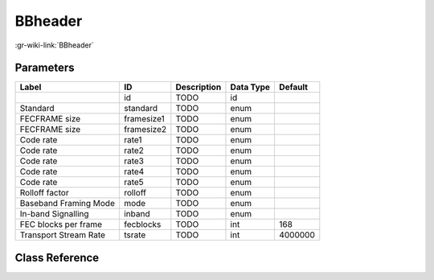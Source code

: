 --------
BBheader
--------

:gr-wiki-link:`BBheader`

Parameters
**********

+-------------------------+-------------------------+-------------------------+-------------------------+-------------------------+
|Label                    |ID                       |Description              |Data Type                |Default                  |
+=========================+=========================+=========================+=========================+=========================+
|                         |id                       |TODO                     |id                       |                         |
+-------------------------+-------------------------+-------------------------+-------------------------+-------------------------+
|Standard                 |standard                 |TODO                     |enum                     |                         |
+-------------------------+-------------------------+-------------------------+-------------------------+-------------------------+
|FECFRAME size            |framesize1               |TODO                     |enum                     |                         |
+-------------------------+-------------------------+-------------------------+-------------------------+-------------------------+
|FECFRAME size            |framesize2               |TODO                     |enum                     |                         |
+-------------------------+-------------------------+-------------------------+-------------------------+-------------------------+
|Code rate                |rate1                    |TODO                     |enum                     |                         |
+-------------------------+-------------------------+-------------------------+-------------------------+-------------------------+
|Code rate                |rate2                    |TODO                     |enum                     |                         |
+-------------------------+-------------------------+-------------------------+-------------------------+-------------------------+
|Code rate                |rate3                    |TODO                     |enum                     |                         |
+-------------------------+-------------------------+-------------------------+-------------------------+-------------------------+
|Code rate                |rate4                    |TODO                     |enum                     |                         |
+-------------------------+-------------------------+-------------------------+-------------------------+-------------------------+
|Code rate                |rate5                    |TODO                     |enum                     |                         |
+-------------------------+-------------------------+-------------------------+-------------------------+-------------------------+
|Rolloff factor           |rolloff                  |TODO                     |enum                     |                         |
+-------------------------+-------------------------+-------------------------+-------------------------+-------------------------+
|Baseband Framing Mode    |mode                     |TODO                     |enum                     |                         |
+-------------------------+-------------------------+-------------------------+-------------------------+-------------------------+
|In-band Signalling       |inband                   |TODO                     |enum                     |                         |
+-------------------------+-------------------------+-------------------------+-------------------------+-------------------------+
|FEC blocks per frame     |fecblocks                |TODO                     |int                      |168                      |
+-------------------------+-------------------------+-------------------------+-------------------------+-------------------------+
|Transport Stream Rate    |tsrate                   |TODO                     |int                      |4000000                  |
+-------------------------+-------------------------+-------------------------+-------------------------+-------------------------+

Class Reference
*******************

.. tabs::

   .. group-tab:: Python
      TODO

   .. group-tab:: C++

      .. doxygengroup:: block_dtv_dvb_bbheader
         :content-only:
         :undoc-members:
         :private-members:
         :members:

